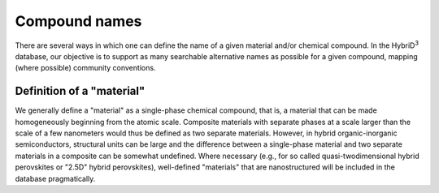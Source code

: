 ========================
Compound names
========================

There are several ways in which one can define the name of a given material and/or chemical compound. In the HybriD\ :sup:`3` database, our objective is to support as many searchable alternative names as possible for a given compound, mapping (where possible) community conventions.

--------------------------
Definition of a "material"
--------------------------

We generally define a "material" as a single-phase chemical compound, that is, a material that can be made homogeneously beginning from the atomic scale. Composite materials with separate phases at a scale larger than the scale of a few nanometers would thus be defined as two separate materials. However, in hybrid organic-inorganic semiconductors, structural units can be large and the difference between a single-phase material and two separate materials in a composite can be somewhat undefined. Where necessary (e.g., for so called quasi-twodimensional hybrid perovskites or "2.5D" hybrid perovskites), well-defined "materials" that are nanostructured will be included in the database pragmatically.  
